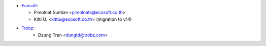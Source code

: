 * `Ecosoft <http://ecosoft.co.th>`__:

  * Pimolnat Suntian <pimolnats@ecosoft.co.th>
  * Kitti U. <kittiu@ecosoft.co.th> (migration to v14)

* `Trobz <https://trobz.com>`_:
    * Dzung Tran <dungtd@trobz.com>
